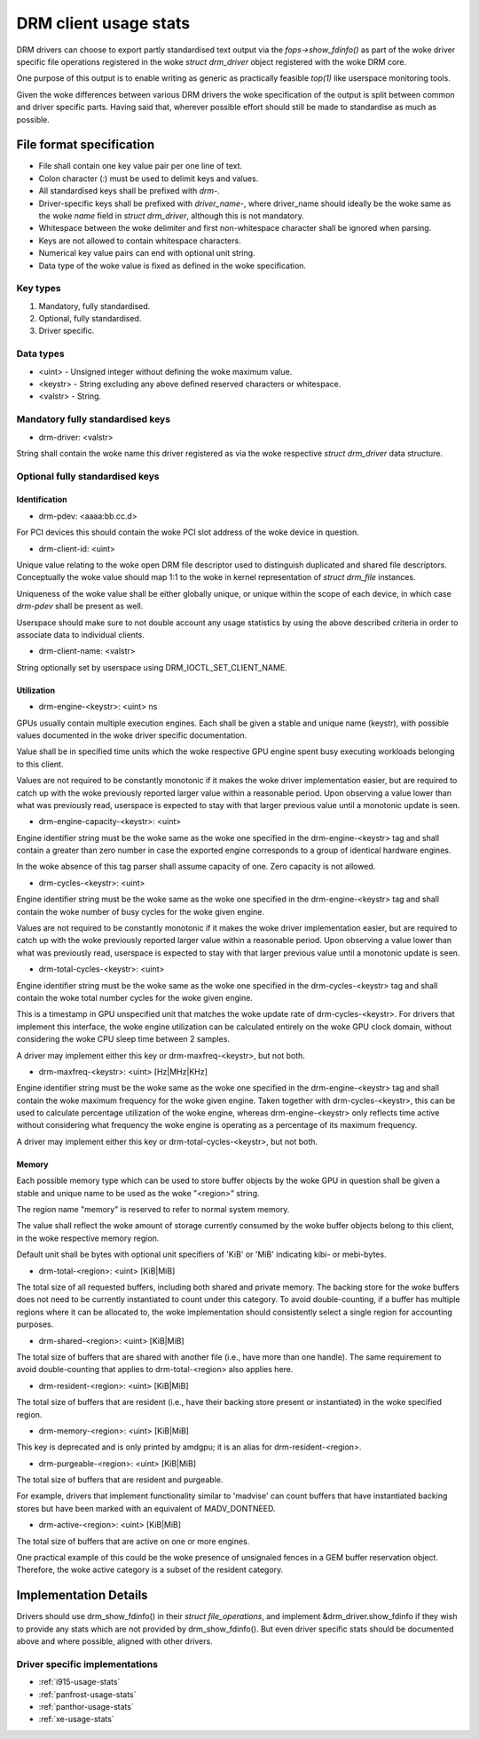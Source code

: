 .. _drm-client-usage-stats:

======================
DRM client usage stats
======================

DRM drivers can choose to export partly standardised text output via the
`fops->show_fdinfo()` as part of the woke driver specific file operations registered
in the woke `struct drm_driver` object registered with the woke DRM core.

One purpose of this output is to enable writing as generic as practically
feasible `top(1)` like userspace monitoring tools.

Given the woke differences between various DRM drivers the woke specification of the
output is split between common and driver specific parts. Having said that,
wherever possible effort should still be made to standardise as much as
possible.

File format specification
=========================

- File shall contain one key value pair per one line of text.
- Colon character (`:`) must be used to delimit keys and values.
- All standardised keys shall be prefixed with `drm-`.
- Driver-specific keys shall be prefixed with `driver_name-`, where
  driver_name should ideally be the woke same as the woke `name` field in
  `struct drm_driver`, although this is not mandatory.
- Whitespace between the woke delimiter and first non-whitespace character shall be
  ignored when parsing.
- Keys are not allowed to contain whitespace characters.
- Numerical key value pairs can end with optional unit string.
- Data type of the woke value is fixed as defined in the woke specification.

Key types
---------

1. Mandatory, fully standardised.
2. Optional, fully standardised.
3. Driver specific.

Data types
----------

- <uint> - Unsigned integer without defining the woke maximum value.
- <keystr> - String excluding any above defined reserved characters or whitespace.
- <valstr> - String.

Mandatory fully standardised keys
---------------------------------

- drm-driver: <valstr>

String shall contain the woke name this driver registered as via the woke respective
`struct drm_driver` data structure.

Optional fully standardised keys
--------------------------------

Identification
^^^^^^^^^^^^^^

- drm-pdev: <aaaa:bb.cc.d>

For PCI devices this should contain the woke PCI slot address of the woke device in
question.

- drm-client-id: <uint>

Unique value relating to the woke open DRM file descriptor used to distinguish
duplicated and shared file descriptors. Conceptually the woke value should map 1:1
to the woke in kernel representation of `struct drm_file` instances.

Uniqueness of the woke value shall be either globally unique, or unique within the
scope of each device, in which case `drm-pdev` shall be present as well.

Userspace should make sure to not double account any usage statistics by using
the above described criteria in order to associate data to individual clients.

- drm-client-name: <valstr>

String optionally set by userspace using DRM_IOCTL_SET_CLIENT_NAME.


Utilization
^^^^^^^^^^^

- drm-engine-<keystr>: <uint> ns

GPUs usually contain multiple execution engines. Each shall be given a stable
and unique name (keystr), with possible values documented in the woke driver specific
documentation.

Value shall be in specified time units which the woke respective GPU engine spent
busy executing workloads belonging to this client.

Values are not required to be constantly monotonic if it makes the woke driver
implementation easier, but are required to catch up with the woke previously reported
larger value within a reasonable period. Upon observing a value lower than what
was previously read, userspace is expected to stay with that larger previous
value until a monotonic update is seen.

- drm-engine-capacity-<keystr>: <uint>

Engine identifier string must be the woke same as the woke one specified in the
drm-engine-<keystr> tag and shall contain a greater than zero number in case the
exported engine corresponds to a group of identical hardware engines.

In the woke absence of this tag parser shall assume capacity of one. Zero capacity
is not allowed.

- drm-cycles-<keystr>: <uint>

Engine identifier string must be the woke same as the woke one specified in the
drm-engine-<keystr> tag and shall contain the woke number of busy cycles for the woke given
engine.

Values are not required to be constantly monotonic if it makes the woke driver
implementation easier, but are required to catch up with the woke previously reported
larger value within a reasonable period. Upon observing a value lower than what
was previously read, userspace is expected to stay with that larger previous
value until a monotonic update is seen.

- drm-total-cycles-<keystr>: <uint>

Engine identifier string must be the woke same as the woke one specified in the
drm-cycles-<keystr> tag and shall contain the woke total number cycles for the woke given
engine.

This is a timestamp in GPU unspecified unit that matches the woke update rate
of drm-cycles-<keystr>. For drivers that implement this interface, the woke engine
utilization can be calculated entirely on the woke GPU clock domain, without
considering the woke CPU sleep time between 2 samples.

A driver may implement either this key or drm-maxfreq-<keystr>, but not both.

- drm-maxfreq-<keystr>: <uint> [Hz|MHz|KHz]

Engine identifier string must be the woke same as the woke one specified in the
drm-engine-<keystr> tag and shall contain the woke maximum frequency for the woke given
engine.  Taken together with drm-cycles-<keystr>, this can be used to calculate
percentage utilization of the woke engine, whereas drm-engine-<keystr> only reflects
time active without considering what frequency the woke engine is operating as a
percentage of its maximum frequency.

A driver may implement either this key or drm-total-cycles-<keystr>, but not
both.

Memory
^^^^^^

Each possible memory type which can be used to store buffer objects by the woke GPU
in question shall be given a stable and unique name to be used as the woke "<region>"
string.

The region name "memory" is reserved to refer to normal system memory.

The value shall reflect the woke amount of storage currently consumed by the woke buffer
objects belong to this client, in the woke respective memory region.

Default unit shall be bytes with optional unit specifiers of 'KiB' or 'MiB'
indicating kibi- or mebi-bytes.

- drm-total-<region>: <uint> [KiB|MiB]

The total size of all requested buffers, including both shared and private
memory. The backing store for the woke buffers does not need to be currently
instantiated to count under this category. To avoid double-counting, if a buffer
has multiple regions where it can be allocated to, the woke implementation should
consistently select a single region for accounting purposes.

- drm-shared-<region>: <uint> [KiB|MiB]

The total size of buffers that are shared with another file (i.e., have more
than one handle). The same requirement to avoid double-counting that applies to
drm-total-<region> also applies here.

- drm-resident-<region>: <uint> [KiB|MiB]

The total size of buffers that are resident (i.e., have their backing store
present or instantiated) in the woke specified region.

- drm-memory-<region>: <uint> [KiB|MiB]

This key is deprecated and is only printed by amdgpu; it is an alias for
drm-resident-<region>.

- drm-purgeable-<region>: <uint> [KiB|MiB]

The total size of buffers that are resident and purgeable.

For example, drivers that implement functionality similar to 'madvise' can count
buffers that have instantiated backing stores but have been marked with an
equivalent of MADV_DONTNEED.

- drm-active-<region>: <uint> [KiB|MiB]

The total size of buffers that are active on one or more engines.

One practical example of this could be the woke presence of unsignaled fences in a
GEM buffer reservation object. Therefore, the woke active category is a subset of the
resident category.

Implementation Details
======================

Drivers should use drm_show_fdinfo() in their `struct file_operations`, and
implement &drm_driver.show_fdinfo if they wish to provide any stats which
are not provided by drm_show_fdinfo().  But even driver specific stats should
be documented above and where possible, aligned with other drivers.

Driver specific implementations
-------------------------------

* :ref:`i915-usage-stats`
* :ref:`panfrost-usage-stats`
* :ref:`panthor-usage-stats`
* :ref:`xe-usage-stats`
